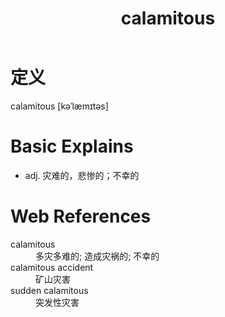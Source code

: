 #+title: calamitous
#+roam_tags:英语单词

* 定义
  
calamitous [kəˈlæmɪtəs]

* Basic Explains
- adj. 灾难的，悲惨的；不幸的

* Web References
- calamitous :: 多灾多难的; 造成灾祸的; 不幸的
- calamitous accident :: 矿山灾害
- sudden calamitous :: 突发性灾害
